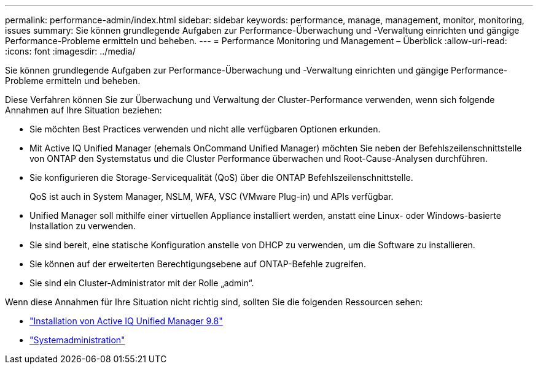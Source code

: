 ---
permalink: performance-admin/index.html 
sidebar: sidebar 
keywords: performance, manage, management, monitor, monitoring, issues 
summary: Sie können grundlegende Aufgaben zur Performance-Überwachung und -Verwaltung einrichten und gängige Performance-Probleme ermitteln und beheben. 
---
= Performance Monitoring und Management – Überblick
:allow-uri-read: 
:icons: font
:imagesdir: ../media/


[role="lead"]
Sie können grundlegende Aufgaben zur Performance-Überwachung und -Verwaltung einrichten und gängige Performance-Probleme ermitteln und beheben.

Diese Verfahren können Sie zur Überwachung und Verwaltung der Cluster-Performance verwenden, wenn sich folgende Annahmen auf Ihre Situation beziehen:

* Sie möchten Best Practices verwenden und nicht alle verfügbaren Optionen erkunden.
* Mit Active IQ Unified Manager (ehemals OnCommand Unified Manager) möchten Sie neben der Befehlszeilenschnittstelle von ONTAP den Systemstatus und die Cluster Performance überwachen und Root-Cause-Analysen durchführen.
* Sie konfigurieren die Storage-Servicequalität (QoS) über die ONTAP Befehlszeilenschnittstelle.
+
QoS ist auch in System Manager, NSLM, WFA, VSC (VMware Plug-in) und APIs verfügbar.

* Unified Manager soll mithilfe einer virtuellen Appliance installiert werden, anstatt eine Linux- oder Windows-basierte Installation zu verwenden.
* Sie sind bereit, eine statische Konfiguration anstelle von DHCP zu verwenden, um die Software zu installieren.
* Sie können auf der erweiterten Berechtigungsebene auf ONTAP-Befehle zugreifen.
* Sie sind ein Cluster-Administrator mit der Rolle „admin“.


Wenn diese Annahmen für Ihre Situation nicht richtig sind, sollten Sie die folgenden Ressourcen sehen:

* http://docs.netapp.com/ocum-98/topic/com.netapp.doc.onc-um-isg/home.html["Installation von Active IQ Unified Manager 9.8"]
* link:../system-admin/index.html["Systemadministration"]

